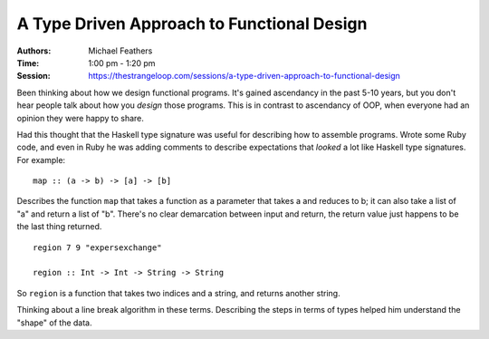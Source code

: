 A Type Driven Approach to Functional Design
===========================================

:Authors: Michael Feathers
:Time: 1:00 pm - 1:20 pm
:Session: https://thestrangeloop.com/sessions/a-type-driven-approach-to-functional-design

Been thinking about how we design functional programs. It's gained
ascendancy in the past 5-10 years, but you don't hear people talk
about how you *design* those programs. This is in contrast to
ascendancy of OOP, when everyone had an opinion they were happy to
share.

Had this thought that the Haskell type signature was useful for
describing how to assemble programs. Wrote some Ruby code, and even in
Ruby he was adding comments to describe expectations that *looked* a
lot like Haskell type signatures. For example::

  map :: (a -> b) -> [a] -> [b]

Describes the function ``map`` that takes a function as a parameter
that takes a and reduces to b; it can also take a list of "a" and
return a list of "b". There's no clear demarcation between input and
return, the return value just happens to be the last thing returned.

::

  region 7 9 "expersexchange"

  region :: Int -> Int -> String -> String

So ``region`` is a function that takes two indices and a string, and
returns another string.

Thinking about a line break algorithm in these terms. Describing the
steps in terms of types helped him understand the "shape" of the data.
